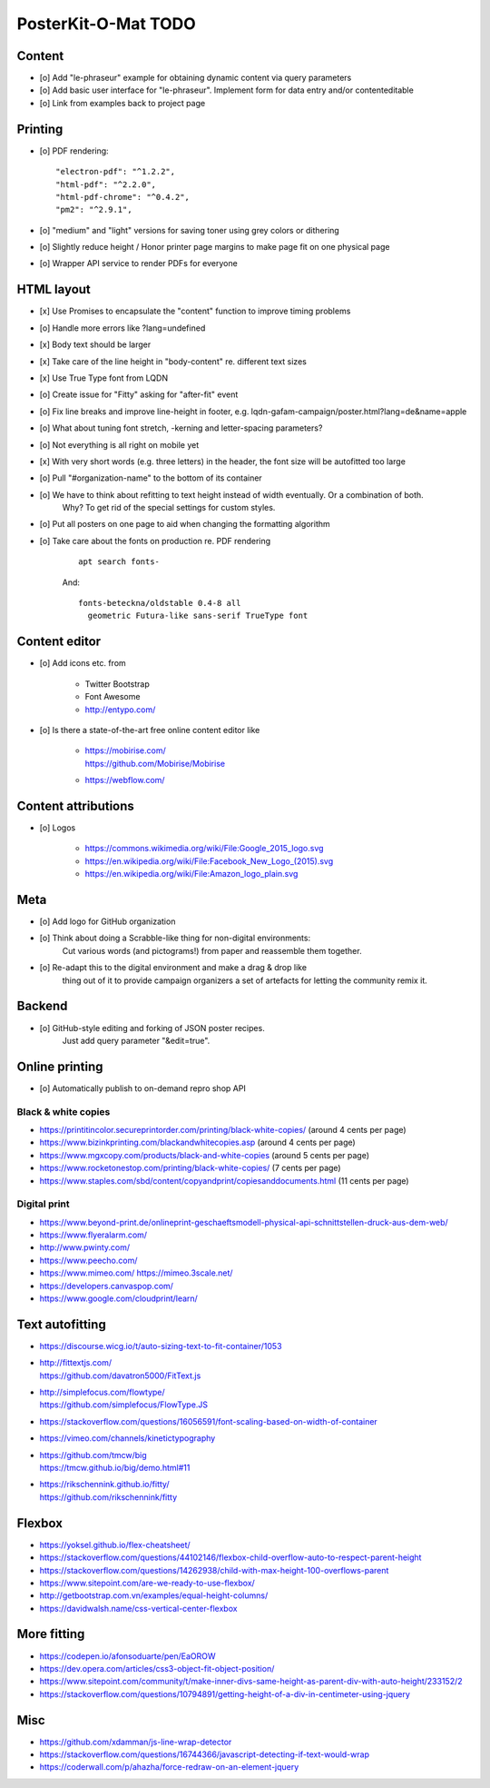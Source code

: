####################
PosterKit-O-Mat TODO
####################

Content
=======
- [o] Add "le-phraseur" example for obtaining dynamic content via query parameters
- [o] Add basic user interface for "le-phraseur". Implement form for data entry and/or contenteditable
- [o] Link from examples back to project page


Printing
========
- [o] PDF rendering::

        "electron-pdf": "^1.2.2",
        "html-pdf": "^2.2.0",
        "html-pdf-chrome": "^0.4.2",
        "pm2": "^2.9.1",

- [o] "medium" and "light" versions for saving toner using grey colors or dithering
- [o] Slightly reduce height / Honor printer page margins to make page fit on one physical page
- [o] Wrapper API service to render PDFs for everyone

HTML layout
===========
- [x] Use Promises to encapsulate the "content" function to improve timing problems
- [o] Handle more errors like ?lang=undefined
- [x] Body text should be larger
- [x] Take care of the line height in "body-content" re. different text sizes
- [x] Use True Type font from LQDN
- [o] Create issue for "Fitty" asking for "after-fit" event
- [o] Fix line breaks and improve line-height in footer, e.g. lqdn-gafam-campaign/poster.html?lang=de&name=apple
- [o] What about tuning font stretch, -kerning and letter-spacing parameters?
- [o] Not everything is all right on mobile yet
- [x] With very short words (e.g. three letters) in the header, the font size will be autofitted too large
- [o] Pull "#organization-name" to the bottom of its container
- [o] We have to think about refitting to text height instead of width eventually. Or a combination of both.
      Why? To get rid of the special settings for custom styles.
- [o] Put all posters on one page to aid when changing the formatting algorithm
- [o] Take care about the fonts on production re. PDF rendering

    ::

        apt search fonts-

    And::

        fonts-beteckna/oldstable 0.4-8 all
          geometric Futura-like sans-serif TrueType font


Content editor
==============
- [o] Add icons etc. from

    - Twitter Bootstrap
    - Font Awesome
    - http://entypo.com/

- [o] Is there a state-of-the-art free online content editor like

    - | https://mobirise.com/
      | https://github.com/Mobirise/Mobirise
    - https://webflow.com/


Content attributions
====================
- [o] Logos

    - https://commons.wikimedia.org/wiki/File:Google_2015_logo.svg
    - https://en.wikipedia.org/wiki/File:Facebook_New_Logo_(2015).svg
    - https://en.wikipedia.org/wiki/File:Amazon_logo_plain.svg

Meta
====
- [o] Add logo for GitHub organization
- [o] Think about doing a Scrabble-like thing for non-digital environments:
      Cut various words (and pictograms!) from paper and reassemble them together.
- [o] Re-adapt this to the digital environment and make a drag & drop like
      thing out of it to provide campaign organizers a set of artefacts
      for letting the community remix it.

Backend
=======
- [o] GitHub-style editing and forking of JSON poster recipes.
      Just add query parameter "&edit=true".

Online printing
===============
- [o] Automatically publish to on-demand repro shop API

Black & white copies
--------------------
- https://printitincolor.secureprintorder.com/printing/black-white-copies/ (around 4 cents per page)
- https://www.bizinkprinting.com/blackandwhitecopies.asp (around 4 cents per page)
- https://www.mgxcopy.com/products/black-and-white-copies (around 5 cents per page)
- https://www.rocketonestop.com/printing/black-white-copies/ (7 cents per page)
- https://www.staples.com/sbd/content/copyandprint/copiesanddocuments.html (11 cents per page)

Digital print
-------------
- https://www.beyond-print.de/onlineprint-geschaeftsmodell-physical-api-schnittstellen-druck-aus-dem-web/
- https://www.flyeralarm.com/
- http://www.pwinty.com/
- https://www.peecho.com/
- https://www.mimeo.com/
  https://mimeo.3scale.net/
- https://developers.canvaspop.com/
- https://www.google.com/cloudprint/learn/

Text autofitting
================
- https://discourse.wicg.io/t/auto-sizing-text-to-fit-container/1053
- | http://fittextjs.com/
  | https://github.com/davatron5000/FitText.js
- | http://simplefocus.com/flowtype/
  | https://github.com/simplefocus/FlowType.JS
- https://stackoverflow.com/questions/16056591/font-scaling-based-on-width-of-container
- https://vimeo.com/channels/kinetictypography
- | https://github.com/tmcw/big
  | https://tmcw.github.io/big/demo.html#11
- | https://rikschennink.github.io/fitty/
  | https://github.com/rikschennink/fitty

Flexbox
=======
- https://yoksel.github.io/flex-cheatsheet/
- https://stackoverflow.com/questions/44102146/flexbox-child-overflow-auto-to-respect-parent-height
- https://stackoverflow.com/questions/14262938/child-with-max-height-100-overflows-parent
- https://www.sitepoint.com/are-we-ready-to-use-flexbox/
- http://getbootstrap.com.vn/examples/equal-height-columns/
- https://davidwalsh.name/css-vertical-center-flexbox

More fitting
============
- https://codepen.io/afonsoduarte/pen/EaOROW
- https://dev.opera.com/articles/css3-object-fit-object-position/
- https://www.sitepoint.com/community/t/make-inner-divs-same-height-as-parent-div-with-auto-height/233152/2
- https://stackoverflow.com/questions/10794891/getting-height-of-a-div-in-centimeter-using-jquery

Misc
====
- https://github.com/xdamman/js-line-wrap-detector
- https://stackoverflow.com/questions/16744366/javascript-detecting-if-text-would-wrap
- https://coderwall.com/p/ahazha/force-redraw-on-an-element-jquery
